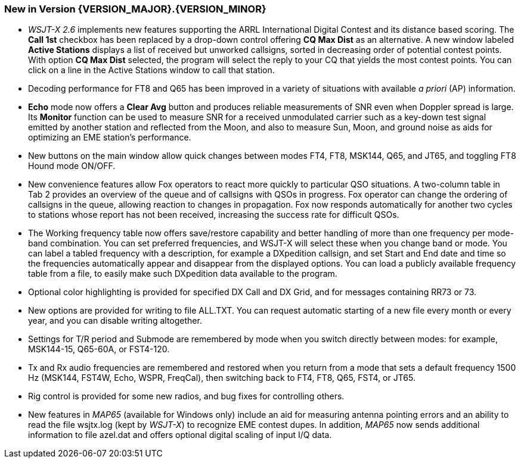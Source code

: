 [[NEW_FEATURES]]
=== New in Version {VERSION_MAJOR}.{VERSION_MINOR}

- _WSJT-X 2.6_ implements new features supporting the ARRL
International Digital Contest and its distance based scoring.  The
*Call 1st* checkbox has been replaced by a drop-down control offering
*CQ Max Dist* as an alternative.  A new window labeled *Active
Stations* displays a list of received but unworked callsigns, sorted
in decreasing order of potential contest points.  With option *CQ Max
Dist* selected, the program will select the reply to your CQ that
yields the most contest points.  You can click on a line in the Active
Stations window to call that station.

- Decoding performance for FT8 and Q65 has been improved in a variety
of situations with available _a priori_ (AP) information.

- *Echo* mode now offers a *Clear Avg* button and produces reliable
measurements of SNR even when Doppler spread is large.  Its *Monitor*
function can be used to measure SNR for a received unmodulated carrier
such as a key-down test signal emitted by another station and
reflected from the Moon, and also to measure Sun, Moon, and ground
noise as aids for optimizing an EME station's performance.

- New buttons on the main window allow quick changes between modes
FT4, FT8, MSK144, Q65, and JT65, and toggling FT8 Hound mode ON/OFF.

- New convenience features allow Fox operators to react more quickly
to particular QSO situations.  A two-column table in Tab 2 provides an
overview of the queue and of callsigns with QSOs in progress.  Fox
operator can change the ordering of callsigns in the queue, allowing
reaction to changes in propagation.  Fox now responds automatically
for another two cycles to stations whose report has not been received,
increasing the success rate for difficult QSOs.

- The Working frequency table now offers save/restore capability and
better handling of more than one frequency per mode-band
combination. You can set preferred frequencies, and WSJT-X will select
these when you change band or mode.  You can label a tabled frequency
with a description, for example a DXpedition callsign, and set Start
and End date and time so the frequencies automatically appear and
disappear from the displayed options.  You can load a publicly
available frequency table from a file, to easily make such DXpedition
data available to the program.

- Optional color highlighting is provided for specified DX Call and DX
Grid, and for messages containing RR73 or 73.

- New options are provided for writing to file ALL.TXT.  You can
request automatic starting of a new file every month or every year,
and you can disable writing altogether.

- Settings for T/R period and Submode are remembered by mode when you
switch directly between modes: for example, MSK144-15, Q65-60A, or
FST4-120.

- Tx and Rx audio frequencies are remembered and restored when you
return from a mode that sets a default frequency 1500 Hz (MSK144,
FST4W, Echo, WSPR, FreqCal), then switching back to FT4, FT8, Q65,
FST4, or JT65.

- Rig control is provided for some new radios, and bug fixes for
controlling others.

- New features in _MAP65_ (available for Windows only) include an aid
for measuring antenna pointing errors and an ability to read the file
wsjtx.log (kept by _WSJT-X_) to recognize EME contest dupes.  In
addition, _MAP65_ now sends additional information to file azel.dat
and offers optional digital scaling of input I/Q data.
